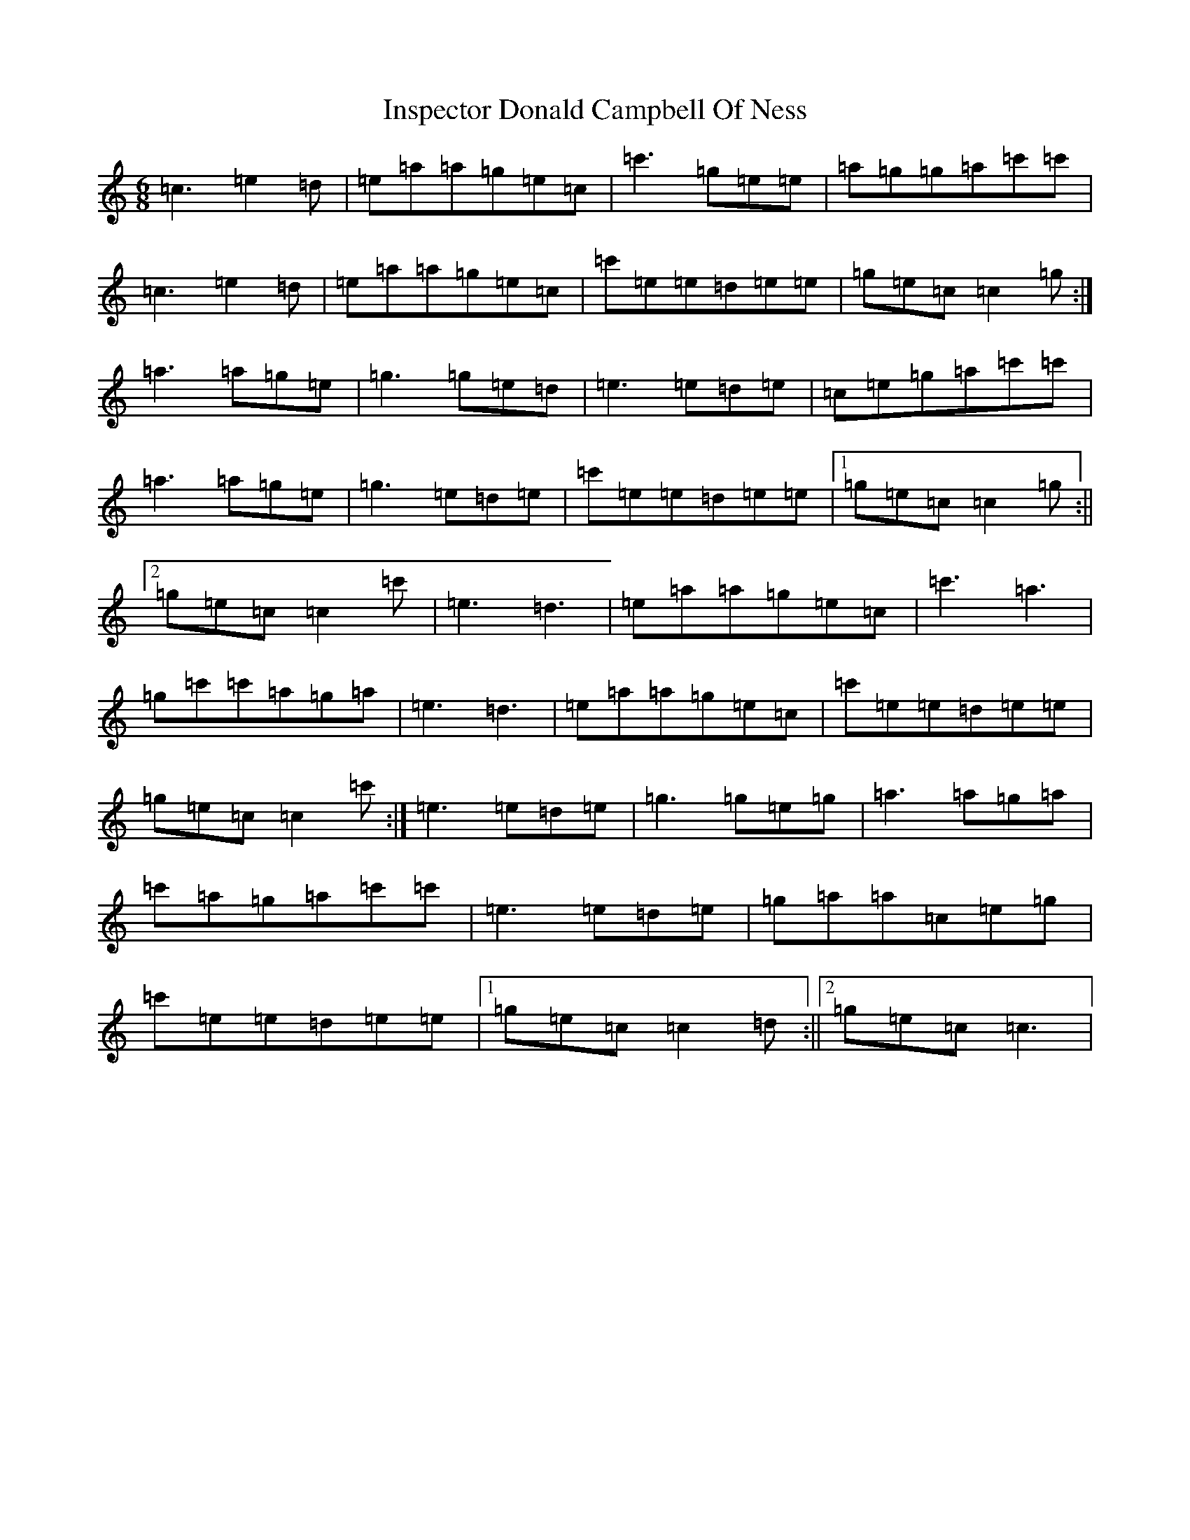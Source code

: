 X: 9907
T: Inspector Donald Campbell Of Ness
S: https://thesession.org/tunes/10633#setting10633
R: jig
M:6/8
L:1/8
K: C Major
=c3=e2=d|=e=a=a=g=e=c|=c'3=g=e=e|=a=g=g=a=c'=c'|=c3=e2=d|=e=a=a=g=e=c|=c'=e=e=d=e=e|=g=e=c=c2=g:|=a3=a=g=e|=g3=g=e=d|=e3=e=d=e|=c=e=g=a=c'=c'|=a3=a=g=e|=g3=e=d=e|=c'=e=e=d=e=e|1=g=e=c=c2=g:||2=g=e=c=c2=c'|=e3=d3|=e=a=a=g=e=c|=c'3=a3|=g=c'=c'=a=g=a|=e3=d3|=e=a=a=g=e=c|=c'=e=e=d=e=e|=g=e=c=c2=c':|=e3=e=d=e|=g3=g=e=g|=a3=a=g=a|=c'=a=g=a=c'=c'|=e3=e=d=e|=g=a=a=c=e=g|=c'=e=e=d=e=e|1=g=e=c=c2=d:||2=g=e=c=c3|